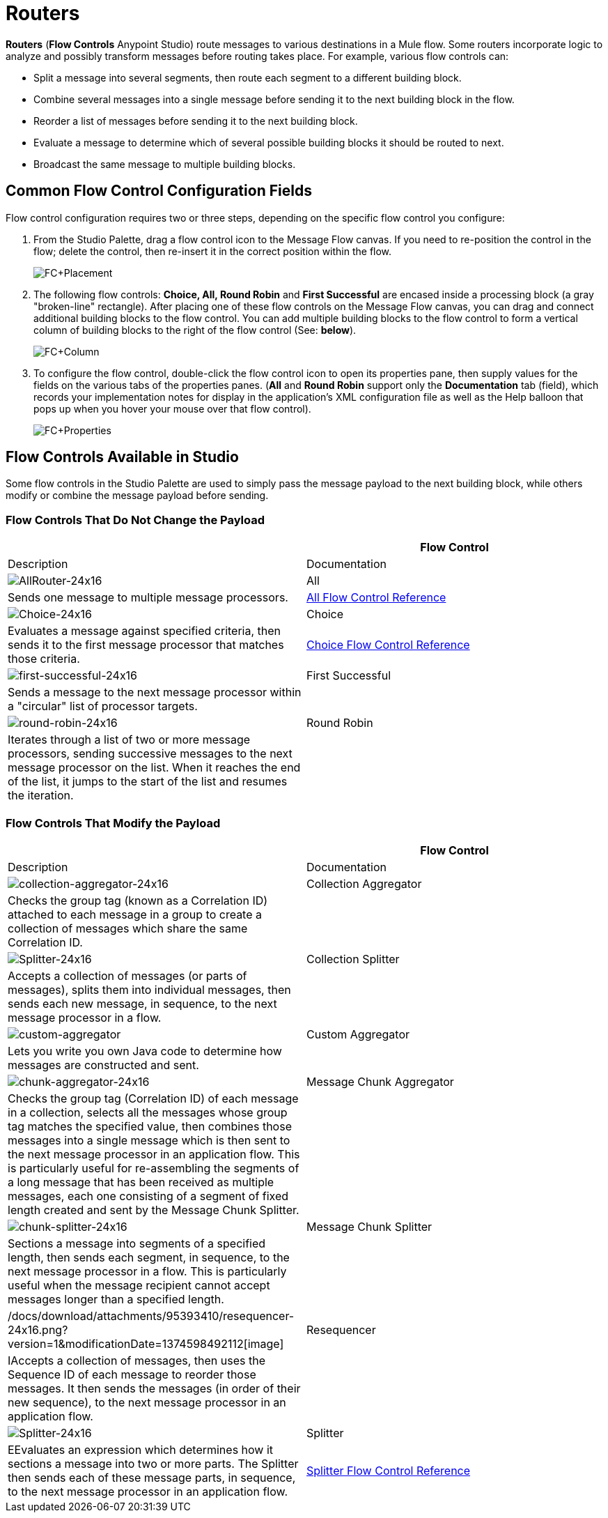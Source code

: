 = Routers

*Routers* (*Flow Controls* Anypoint Studio) route messages to various destinations in a Mule flow. Some routers incorporate logic to analyze and possibly transform messages before routing takes place. For example, various flow controls can:

* Split a message into several segments, then route each segment to a different building block.
* Combine several messages into a single message before sending it to the next building block in the flow.
* Reorder a list of messages before sending it to the next building block.
* Evaluate a message to determine which of several possible building blocks it should be routed to next.
* Broadcast the same message to multiple building blocks.

== Common Flow Control Configuration Fields

Flow control configuration requires two or three steps, depending on the specific flow control you configure:

. From the Studio Palette, drag a flow control icon to the Message Flow canvas. If you need to re-position the control in the flow; delete the control, then re-insert it in the correct position within the flow.
+
image:FC+Placement.png[FC+Placement]

. The following flow controls: *Choice, All, Round Robin* and *First Successful* are encased inside a processing block (a gray "broken-line" rectangle). After placing one of these flow controls on the Message Flow canvas, you can drag and connect additional building blocks to the flow control. You can add multiple building blocks to the flow control to form a vertical column of building blocks to the right of the flow control (See: *below*).
+
image:FC+Column.png[FC+Column]

. To configure the flow control, double-click the flow control icon to open its properties pane, then supply values for the fields on the various tabs of the properties panes. (*All* and *Round Robin* support only the *Documentation* tab (field), which records your implementation notes for display in the application's XML configuration file as well as the Help balloon that pops up when you hover your mouse over that flow control).
+
image:FC+Properties.png[FC+Properties]

== Flow Controls Available in Studio

Some flow controls in the Studio Palette are used to simply pass the message payload to the next building block, while others modify or combine the message payload before sending.

=== Flow Controls That Do Not Change the Payload


[width="100%",cols=",",options="header"]
|===
| |Flow Control |Description |Documentation
|image:AllRouter-24x16.png[AllRouter-24x16] |All |Sends one message to multiple message processors.
|link:/docs/display/34X/All+Flow+Control+Reference[All Flow Control Reference]

|image:Choice-24x16.png[Choice-24x16] |Choice |Evaluates a message against specified criteria, then sends it to the first message processor that matches those criteria.
|link:/docs/display/34X/Choice+Flow+Control+Reference[Choice Flow Control Reference]

|image:first-successful-24x16.png[first-successful-24x16] |First Successful |Sends a message to the next message processor within a "circular" list of processor targets. |

|image:round-robin-24x16.png[round-robin-24x16] |Round Robin |Iterates through a list of two or more message processors, sending successive messages to the next message processor on the list. When it reaches the end of the list, it jumps to the start of the list and resumes the iteration. |
|===

=== Flow Controls That Modify the Payload

[width="100%",cols=",",options="header"]
|===
| |Flow Control |Description |Documentation
|image:collection-aggregator-24x16.png[collection-aggregator-24x16] |Collection Aggregator |Checks the group tag (known as a Correlation ID) attached to each message in a group to create a collection of messages which share the same Correlation ID. |

|image:Splitter-24x16.png[Splitter-24x16] |Collection Splitter
|Accepts a collection of messages (or parts of messages), splits them into individual messages, then sends each new message, in sequence, to the next message processor in a flow. |

|image:custom-aggregator.png[custom-aggregator] |Custom Aggregator |Lets you write you own Java code to determine how messages are constructed and sent. |

|image:chunk-aggregator-24x16.png[chunk-aggregator-24x16] |Message Chunk Aggregator |Checks the group tag (Correlation ID) of each message in a collection, selects all the messages whose group tag matches the specified value, then combines those messages into a single message which is then sent to the next message processor in an application flow. This is particularly useful for re-assembling the segments of a long message that has been received as multiple messages, each one consisting of a segment of fixed length created and sent by the Message Chunk Splitter. |

|image:chunk-splitter-24x16.png[chunk-splitter-24x16] |Message Chunk Splitter |Sections a message into segments of a specified length, then sends each segment, in sequence, to the next message processor in a flow. This is particularly useful when the message recipient cannot accept messages longer than a specified length. |

|/docs/download/attachments/95393410/resequencer-24x16.png?version=1&modificationDate=1374598492112[image] |Resequencer |IAccepts a collection of messages, then uses the Sequence ID of each message to reorder those messages. It then sends the messages (in order of their new sequence), to the next message processor in an application flow. |

|image:Splitter-24x16.png[Splitter-24x16] |Splitter |EEvaluates an expression which determines how it sections a message into two or more parts. The Splitter then sends each of these message parts, in sequence, to the next message processor in an application flow. |link:/docs/display/34X/Splitter+Flow+Control+Reference[Splitter Flow Control Reference]
|===
